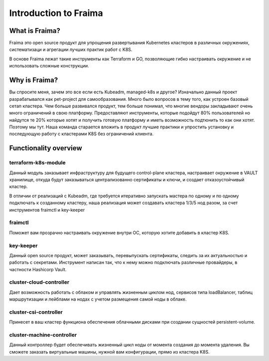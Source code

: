 Introduction to Fraima
======================

What is  Fraima?
----------------

Fraima это open source продукт для упрощения развертывания Kubernetes кластеров в различных окружениях, 
систематизаци и агрегации лучших практик работ с K8S.


В основе Fraima лежат такие инструменты как Terraform и GO, позволяющие гибко настраивать окружение и
не использовать сложные конструкции.
 

Why is Fraima?
--------------

Вы спросите меня, зачем это все если есть Kubeadm, managed-k8s и другое?
Изначально данный проект разрабатывался как pet-project для самообразования. Много было вопросов 
в тему того, как устроен базовый сетап кластера. Чем больше развивался продукт, тем больше понимал,
что многие вендоры закладывают очень много ограничений в свою платформу. Предоставляют инструменты,
которые подойдут 80% пользователей но найдутся те 20% которые хотят и получить готовую платформу и
иметь возможность подтюнить то как они хотят. Поэтому мы тут. 
Наша команда старается вложить в продукт лучшие практики и упростить установку и последующую работу с 
кластерами K8S без ограничений клиента.

Functionality overview
----------------------

terraform-k8s-module
++++++++++++++++++++
Данный модуль заказывает инфраструктуру для будущего control-plane кластера, настраивает окружение в VAULT хранилище,
откуда будут заказываться централизованно сертификаты и ключи, и создает отказоустойчивый кластер. 

В отличии от реализаций с Kubeadm, где требуется
итеративно запускать мастера по одному и по одному подключать к созданному кластеру, наша реализация может 
создавать кластера 1/3/5 нод разом, за счет инструментов fraimctl и key-keeper

fraimctl
+++++++++
Поможет вам прозрачно настраивать окружение внутри ОС, которую хотите добавить в кластер K8S.

key-keeper
++++++++++
Данный open source продукт, может заказывать, перевыпускать сертификаты, следить за их актуальностью и работать с секретами.
Инструмент написан так, что к нему можно подключать различные провайдеры, в частности Hashicorp Vault. 

cluster-cloud-controller
++++++++++++++++++++++++
Дает возможность работать с облаком и управлять жизненным циклом нод, сервисов типа loadBalancer, 
таблиц маршрутизации и лейблами на нодах с учетом размещения самой ноды в облаке.

cluster-csi-controller
++++++++++++++++++++++
Принесет в ваш кластер функциона обеспечения облачными дисками при создании сущностей persistent-volume.

cluster-machine-controller
++++++++++++++++++++++++++
Данный контроллер будет обеспечивать жизненный цикл ноды от момента создания до момента удаления.
Вы сможете заказать виртуальные машины, нужной вам конфигурации, прямо из кластера K8S.
